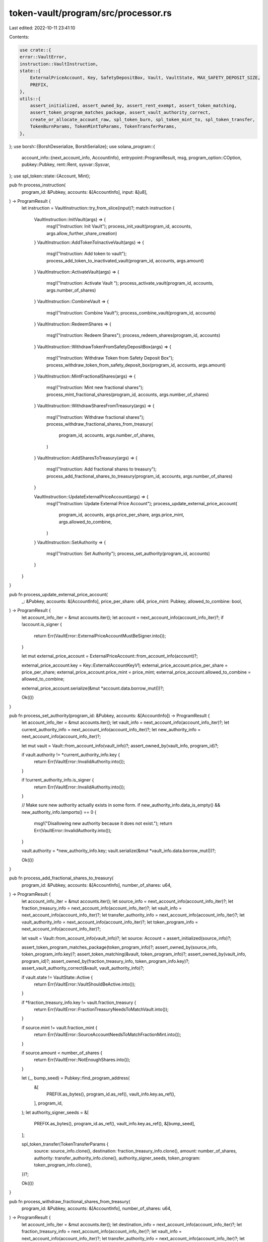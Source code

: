 token-vault/program/src/processor.rs
====================================

Last edited: 2022-10-11 23:41:10

Contents:

.. code-block:: rs

    use crate::{
    error::VaultError,
    instruction::VaultInstruction,
    state::{
        ExternalPriceAccount, Key, SafetyDepositBox, Vault, VaultState, MAX_SAFETY_DEPOSIT_SIZE,
        PREFIX,
    },
    utils::{
        assert_initialized, assert_owned_by, assert_rent_exempt, assert_token_matching,
        assert_token_program_matches_package, assert_vault_authority_correct,
        create_or_allocate_account_raw, spl_token_burn, spl_token_mint_to, spl_token_transfer,
        TokenBurnParams, TokenMintToParams, TokenTransferParams,
    },
};
use borsh::{BorshDeserialize, BorshSerialize};
use solana_program::{
    account_info::{next_account_info, AccountInfo},
    entrypoint::ProgramResult,
    msg,
    program_option::COption,
    pubkey::Pubkey,
    rent::Rent,
    sysvar::Sysvar,
};
use spl_token::state::{Account, Mint};

pub fn process_instruction(
    program_id: &Pubkey,
    accounts: &[AccountInfo],
    input: &[u8],
) -> ProgramResult {
    let instruction = VaultInstruction::try_from_slice(input)?;
    match instruction {
        VaultInstruction::InitVault(args) => {
            msg!("Instruction: Init Vault");
            process_init_vault(program_id, accounts, args.allow_further_share_creation)
        }
        VaultInstruction::AddTokenToInactiveVault(args) => {
            msg!("Instruction: Add token to vault");
            process_add_token_to_inactivated_vault(program_id, accounts, args.amount)
        }
        VaultInstruction::ActivateVault(args) => {
            msg!("Instruction: Activate Vault ");
            process_activate_vault(program_id, accounts, args.number_of_shares)
        }
        VaultInstruction::CombineVault => {
            msg!("Instruction: Combine Vault");
            process_combine_vault(program_id, accounts)
        }
        VaultInstruction::RedeemShares => {
            msg!("Instruction: Redeem Shares");
            process_redeem_shares(program_id, accounts)
        }
        VaultInstruction::WithdrawTokenFromSafetyDepositBox(args) => {
            msg!("Instruction: Withdraw Token from Safety Deposit Box");
            process_withdraw_token_from_safety_deposit_box(program_id, accounts, args.amount)
        }
        VaultInstruction::MintFractionalShares(args) => {
            msg!("Instruction: Mint new fractional shares");
            process_mint_fractional_shares(program_id, accounts, args.number_of_shares)
        }
        VaultInstruction::WithdrawSharesFromTreasury(args) => {
            msg!("Instruction: Withdraw fractional shares");
            process_withdraw_fractional_shares_from_treasury(
                program_id,
                accounts,
                args.number_of_shares,
            )
        }
        VaultInstruction::AddSharesToTreasury(args) => {
            msg!("Instruction: Add fractional shares to treasury");
            process_add_fractional_shares_to_treasury(program_id, accounts, args.number_of_shares)
        }

        VaultInstruction::UpdateExternalPriceAccount(args) => {
            msg!("Instruction: Update External Price Account");
            process_update_external_price_account(
                program_id,
                accounts,
                args.price_per_share,
                args.price_mint,
                args.allowed_to_combine,
            )
        }
        VaultInstruction::SetAuthority => {
            msg!("Instruction: Set Authority");
            process_set_authority(program_id, accounts)
        }
    }
}

pub fn process_update_external_price_account(
    _: &Pubkey,
    accounts: &[AccountInfo],
    price_per_share: u64,
    price_mint: Pubkey,
    allowed_to_combine: bool,
) -> ProgramResult {
    let account_info_iter = &mut accounts.iter();
    let account = next_account_info(account_info_iter)?;
    if !account.is_signer {
        return Err(VaultError::ExternalPriceAccountMustBeSigner.into());
    }

    let mut external_price_account = ExternalPriceAccount::from_account_info(account)?;

    external_price_account.key = Key::ExternalAccountKeyV1;
    external_price_account.price_per_share = price_per_share;
    external_price_account.price_mint = price_mint;
    external_price_account.allowed_to_combine = allowed_to_combine;

    external_price_account.serialize(&mut *account.data.borrow_mut())?;

    Ok(())
}

pub fn process_set_authority(program_id: &Pubkey, accounts: &[AccountInfo]) -> ProgramResult {
    let account_info_iter = &mut accounts.iter();
    let vault_info = next_account_info(account_info_iter)?;
    let current_authority_info = next_account_info(account_info_iter)?;
    let new_authority_info = next_account_info(account_info_iter)?;

    let mut vault = Vault::from_account_info(vault_info)?;
    assert_owned_by(vault_info, program_id)?;

    if vault.authority != *current_authority_info.key {
        return Err(VaultError::InvalidAuthority.into());
    }

    if !current_authority_info.is_signer {
        return Err(VaultError::InvalidAuthority.into());
    }

    // Make sure new authority actually exists in some form.
    if new_authority_info.data_is_empty() && new_authority_info.lamports() == 0 {
        msg!("Disallowing new authority because it does not exist.");
        return Err(VaultError::InvalidAuthority.into());
    }

    vault.authority = *new_authority_info.key;
    vault.serialize(&mut *vault_info.data.borrow_mut())?;

    Ok(())
}

pub fn process_add_fractional_shares_to_treasury(
    program_id: &Pubkey,
    accounts: &[AccountInfo],
    number_of_shares: u64,
) -> ProgramResult {
    let account_info_iter = &mut accounts.iter();
    let source_info = next_account_info(account_info_iter)?;
    let fraction_treasury_info = next_account_info(account_info_iter)?;
    let vault_info = next_account_info(account_info_iter)?;
    let transfer_authority_info = next_account_info(account_info_iter)?;
    let vault_authority_info = next_account_info(account_info_iter)?;
    let token_program_info = next_account_info(account_info_iter)?;

    let vault = Vault::from_account_info(vault_info)?;
    let source: Account = assert_initialized(source_info)?;

    assert_token_program_matches_package(token_program_info)?;
    assert_owned_by(source_info, token_program_info.key)?;
    assert_token_matching(&vault, token_program_info)?;
    assert_owned_by(vault_info, program_id)?;
    assert_owned_by(fraction_treasury_info, token_program_info.key)?;
    assert_vault_authority_correct(&vault, vault_authority_info)?;

    if vault.state != VaultState::Active {
        return Err(VaultError::VaultShouldBeActive.into());
    }

    if *fraction_treasury_info.key != vault.fraction_treasury {
        return Err(VaultError::FractionTreasuryNeedsToMatchVault.into());
    }

    if source.mint != vault.fraction_mint {
        return Err(VaultError::SourceAccountNeedsToMatchFractionMint.into());
    }

    if source.amount < number_of_shares {
        return Err(VaultError::NotEnoughShares.into());
    }

    let (_, bump_seed) = Pubkey::find_program_address(
        &[
            PREFIX.as_bytes(),
            program_id.as_ref(),
            vault_info.key.as_ref(),
        ],
        program_id,
    );
    let authority_signer_seeds = &[
        PREFIX.as_bytes(),
        program_id.as_ref(),
        vault_info.key.as_ref(),
        &[bump_seed],
    ];

    spl_token_transfer(TokenTransferParams {
        source: source_info.clone(),
        destination: fraction_treasury_info.clone(),
        amount: number_of_shares,
        authority: transfer_authority_info.clone(),
        authority_signer_seeds,
        token_program: token_program_info.clone(),
    })?;

    Ok(())
}

pub fn process_withdraw_fractional_shares_from_treasury(
    program_id: &Pubkey,
    accounts: &[AccountInfo],
    number_of_shares: u64,
) -> ProgramResult {
    let account_info_iter = &mut accounts.iter();
    let destination_info = next_account_info(account_info_iter)?;
    let fraction_treasury_info = next_account_info(account_info_iter)?;
    let vault_info = next_account_info(account_info_iter)?;
    let transfer_authority_info = next_account_info(account_info_iter)?;
    let vault_authority_info = next_account_info(account_info_iter)?;
    let token_program_info = next_account_info(account_info_iter)?;
    let rent_info = next_account_info(account_info_iter)?;

    let rent = &Rent::from_account_info(rent_info)?;
    let vault = Vault::from_account_info(vault_info)?;
    let destination: Account = assert_initialized(destination_info)?;
    let fraction_treasury: Account = assert_initialized(fraction_treasury_info)?;

    // We watch out for you!
    assert_token_program_matches_package(token_program_info)?;
    assert_rent_exempt(rent, destination_info)?;
    assert_owned_by(destination_info, token_program_info.key)?;
    assert_token_matching(&vault, token_program_info)?;
    assert_owned_by(vault_info, program_id)?;
    assert_vault_authority_correct(&vault, vault_authority_info)?;
    assert_owned_by(fraction_treasury_info, token_program_info.key)?;

    if vault.state != VaultState::Active {
        return Err(VaultError::VaultShouldBeActive.into());
    }

    if *fraction_treasury_info.key != vault.fraction_treasury {
        return Err(VaultError::FractionTreasuryNeedsToMatchVault.into());
    }

    if destination.mint != vault.fraction_mint {
        return Err(VaultError::DestinationAccountNeedsToMatchFractionMint.into());
    }

    if fraction_treasury.amount < number_of_shares {
        return Err(VaultError::NotEnoughShares.into());
    }

    let (authority, bump_seed) = Pubkey::find_program_address(
        &[
            PREFIX.as_bytes(),
            program_id.as_ref(),
            vault_info.key.as_ref(),
        ],
        program_id,
    );
    let authority_signer_seeds = &[
        PREFIX.as_bytes(),
        program_id.as_ref(),
        vault_info.key.as_ref(),
        &[bump_seed],
    ];

    if authority != *transfer_authority_info.key {
        return Err(VaultError::InvalidAuthority.into());
    }

    spl_token_transfer(TokenTransferParams {
        source: fraction_treasury_info.clone(),
        destination: destination_info.clone(),
        amount: number_of_shares,
        authority: transfer_authority_info.clone(),
        authority_signer_seeds,
        token_program: token_program_info.clone(),
    })?;

    Ok(())
}

pub fn process_mint_fractional_shares(
    program_id: &Pubkey,
    accounts: &[AccountInfo],
    number_of_shares: u64,
) -> ProgramResult {
    let account_info_iter = &mut accounts.iter();
    let fraction_treasury_info = next_account_info(account_info_iter)?;
    let fraction_mint_info = next_account_info(account_info_iter)?;
    let vault_info = next_account_info(account_info_iter)?;
    let mint_authority_info = next_account_info(account_info_iter)?;
    let vault_authority_info = next_account_info(account_info_iter)?;
    let token_program_info = next_account_info(account_info_iter)?;

    let vault = Vault::from_account_info(vault_info)?;

    assert_token_program_matches_package(token_program_info)?;
    assert_token_matching(&vault, token_program_info)?;
    assert_owned_by(vault_info, program_id)?;
    assert_owned_by(fraction_mint_info, token_program_info.key)?;
    assert_owned_by(fraction_treasury_info, token_program_info.key)?;
    assert_vault_authority_correct(&vault, vault_authority_info)?;

    if vault.state != VaultState::Active {
        return Err(VaultError::VaultShouldBeActive.into());
    }

    if *fraction_treasury_info.key != vault.fraction_treasury {
        return Err(VaultError::FractionTreasuryNeedsToMatchVault.into());
    }

    if fraction_mint_info.key != &vault.fraction_mint {
        return Err(VaultError::VaultMintNeedsToMatchVault.into());
    }

    if !vault.allow_further_share_creation {
        return Err(VaultError::VaultDoesNotAllowNewShareMinting.into());
    }

    let (authority, bump_seed) = Pubkey::find_program_address(
        &[
            PREFIX.as_bytes(),
            program_id.as_ref(),
            vault_info.key.as_ref(),
        ],
        program_id,
    );
    let authority_signer_seeds = &[
        PREFIX.as_bytes(),
        program_id.as_ref(),
        vault_info.key.as_ref(),
        &[bump_seed],
    ];

    if authority != *mint_authority_info.key {
        return Err(VaultError::InvalidAuthority.into());
    }

    spl_token_mint_to(TokenMintToParams {
        mint: fraction_mint_info.clone(),
        destination: fraction_treasury_info.clone(),
        amount: number_of_shares,
        authority: mint_authority_info.clone(),
        authority_signer_seeds,
        token_program: token_program_info.clone(),
    })?;

    Ok(())
}

pub fn process_withdraw_token_from_safety_deposit_box(
    program_id: &Pubkey,
    accounts: &[AccountInfo],
    amount: u64,
) -> ProgramResult {
    let account_info_iter = &mut accounts.iter();
    let destination_info = next_account_info(account_info_iter)?;
    let safety_deposit_info = next_account_info(account_info_iter)?;
    let store_info = next_account_info(account_info_iter)?;
    let vault_info = next_account_info(account_info_iter)?;
    let fraction_mint_info = next_account_info(account_info_iter)?;
    let vault_authority_info = next_account_info(account_info_iter)?;
    let transfer_authority_info = next_account_info(account_info_iter)?;
    let token_program_info = next_account_info(account_info_iter)?;
    let rent_info = next_account_info(account_info_iter)?;

    let rent = &Rent::from_account_info(rent_info)?;
    let mut vault = Vault::from_account_info(vault_info)?;
    let safety_deposit = SafetyDepositBox::from_account_info(safety_deposit_info)?;
    let fraction_mint: Mint = assert_initialized(fraction_mint_info)?;
    let destination: Account = assert_initialized(destination_info)?;
    let store: Account = assert_initialized(store_info)?;

    // We watch out for you!
    assert_token_program_matches_package(token_program_info)?;
    assert_rent_exempt(rent, destination_info)?;
    assert_owned_by(destination_info, token_program_info.key)?;
    assert_owned_by(safety_deposit_info, program_id)?;
    assert_owned_by(store_info, token_program_info.key)?;
    assert_owned_by(vault_info, program_id)?;
    assert_owned_by(fraction_mint_info, token_program_info.key)?;

    assert_token_matching(&vault, token_program_info)?;
    assert_vault_authority_correct(&vault, vault_authority_info)?;

    if vault.state != VaultState::Combined {
        // if we allow withdrawals in inactive state, could possibly have two safety deposits with the same
        // order key. Instead require user to take vault through combined -> deactivated cycle and restart
        // if they make mistake.
        return Err(VaultError::VaultShouldBeCombined.into());
    }

    if safety_deposit.vault != *vault_info.key {
        return Err(VaultError::SafetyDepositBoxVaultMismatch.into());
    }

    if fraction_mint_info.key != &vault.fraction_mint {
        return Err(VaultError::VaultMintNeedsToMatchVault.into());
    }

    if *store_info.key != safety_deposit.store {
        return Err(VaultError::StoreDoesNotMatchSafetyDepositBox.into());
    }

    if store.amount == 0 {
        return Err(VaultError::StoreEmpty.into());
    }

    if store.amount < amount {
        return Err(VaultError::StoreLessThanAmount.into());
    }

    if destination.mint != safety_deposit.token_mint {
        return Err(VaultError::DestinationAccountNeedsToMatchTokenMint.into());
    }

    let (authority, bump_seed) = Pubkey::find_program_address(
        &[
            PREFIX.as_bytes(),
            program_id.as_ref(),
            vault_info.key.as_ref(),
        ],
        program_id,
    );
    let authority_signer_seeds = &[
        PREFIX.as_bytes(),
        program_id.as_ref(),
        vault_info.key.as_ref(),
        &[bump_seed],
    ];

    if authority != *transfer_authority_info.key {
        return Err(VaultError::InvalidAuthority.into());
    }

    spl_token_transfer(TokenTransferParams {
        source: store_info.clone(),
        destination: destination_info.clone(),
        amount,
        authority: transfer_authority_info.clone(),
        authority_signer_seeds,
        token_program: token_program_info.clone(),
    })?;

    match store.amount.checked_sub(amount) {
        Some(val) => {
            if val == 0 {
                vault.token_type_count = match vault.token_type_count.checked_sub(1) {
                    Some(val) => val,
                    None => return Err(VaultError::NumericalOverflowError.into()),
                };

                if fraction_mint.supply == 0 && vault.token_type_count == 0 {
                    vault.state = VaultState::Deactivated;
                }
                vault.serialize(&mut *vault_info.data.borrow_mut())?;
            }
        }
        None => return Err(VaultError::NumericalOverflowError.into()),
    };

    Ok(())
}

pub fn process_redeem_shares(program_id: &Pubkey, accounts: &[AccountInfo]) -> ProgramResult {
    let account_info_iter = &mut accounts.iter();

    let outstanding_shares_info = next_account_info(account_info_iter)?;
    let destination_info = next_account_info(account_info_iter)?;
    let fraction_mint_info = next_account_info(account_info_iter)?;
    let redeem_treasury_info = next_account_info(account_info_iter)?;
    let transfer_authority_info = next_account_info(account_info_iter)?;
    let burn_authority_info = next_account_info(account_info_iter)?;
    let vault_info = next_account_info(account_info_iter)?;
    let token_program_info = next_account_info(account_info_iter)?;
    let rent_info = next_account_info(account_info_iter)?;

    let rent = &Rent::from_account_info(rent_info)?;
    let mut vault = Vault::from_account_info(vault_info)?;
    let fraction_mint: Mint = assert_initialized(fraction_mint_info)?;
    let outstanding_shares: Account = assert_initialized(outstanding_shares_info)?;
    let destination: Account = assert_initialized(destination_info)?;
    let redeem_treasury: Account = assert_initialized(redeem_treasury_info)?;
    // We watch out for you!

    assert_token_program_matches_package(token_program_info)?;
    assert_rent_exempt(rent, destination_info)?;
    assert_owned_by(destination_info, token_program_info.key)?;
    assert_owned_by(vault_info, program_id)?;
    assert_owned_by(outstanding_shares_info, token_program_info.key)?;
    assert_owned_by(fraction_mint_info, token_program_info.key)?;
    assert_owned_by(redeem_treasury_info, token_program_info.key)?;
    assert_token_matching(&vault, token_program_info)?;

    if outstanding_shares.amount == 0 {
        return Err(VaultError::NoShares.into());
    }

    if outstanding_shares.mint != *fraction_mint_info.key {
        return Err(VaultError::OutstandingShareAccountNeedsToMatchFractionalMint.into());
    }

    if destination.mint != redeem_treasury.mint {
        return Err(VaultError::DestinationAccountNeedsToMatchRedeemMint.into());
    }

    if vault.state != VaultState::Combined {
        return Err(VaultError::VaultShouldBeCombined.into());
    }

    if fraction_mint_info.key != &vault.fraction_mint {
        return Err(VaultError::VaultMintNeedsToMatchVault.into());
    }

    if redeem_treasury_info.key != &vault.redeem_treasury {
        return Err(VaultError::RedeemTreasuryNeedsToMatchVault.into());
    }

    if fraction_mint.supply == 0 {
        // Basically impossible but I want to be safe
        return Err(VaultError::FractionSupplyEmpty.into());
    }

    let we_owe_you = match vault
        .locked_price_per_share
        .checked_mul(outstanding_shares.amount)
    {
        Some(val) => val,
        None => return Err(VaultError::NumericalOverflowError.into()),
    };

    let (_, bump_seed) = Pubkey::find_program_address(
        &[
            PREFIX.as_bytes(),
            program_id.as_ref(),
            vault_info.key.as_ref(),
        ],
        program_id,
    );
    let authority_signer_seeds = &[
        PREFIX.as_bytes(),
        program_id.as_ref(),
        vault_info.key.as_ref(),
        &[bump_seed],
    ];

    spl_token_transfer(TokenTransferParams {
        source: redeem_treasury_info.clone(),
        destination: destination_info.clone(),
        amount: we_owe_you,
        authority: transfer_authority_info.clone(),
        authority_signer_seeds,
        token_program: token_program_info.clone(),
    })?;

    spl_token_burn(TokenBurnParams {
        mint: fraction_mint_info.clone(),
        amount: outstanding_shares.amount,
        authority: burn_authority_info.clone(),
        authority_signer_seeds,
        token_program: token_program_info.clone(),
        source: outstanding_shares_info.clone(),
    })?;

    let fractional_remaining = match fraction_mint.supply.checked_sub(outstanding_shares.amount) {
        Some(val) => val,
        None => return Err(VaultError::NumericalOverflowError.into()),
    };

    if fractional_remaining == 0 && vault.token_type_count == 0 {
        vault.state = VaultState::Deactivated;
        vault.serialize(&mut *vault_info.data.borrow_mut())?;
    }

    Ok(())
}

pub fn process_combine_vault(program_id: &Pubkey, accounts: &[AccountInfo]) -> ProgramResult {
    let account_info_iter = &mut accounts.iter();

    let vault_info = next_account_info(account_info_iter)?;
    let your_outstanding_shares_info = next_account_info(account_info_iter)?;
    let your_payment_info = next_account_info(account_info_iter)?;
    let fraction_mint_info = next_account_info(account_info_iter)?;
    let fraction_treasury_info = next_account_info(account_info_iter)?;
    let redeem_treasury_info = next_account_info(account_info_iter)?;
    let new_vault_authority_info = next_account_info(account_info_iter)?;
    let vault_authority_info = next_account_info(account_info_iter)?;
    let transfer_authority_info = next_account_info(account_info_iter)?;
    let fraction_burn_authority_info = next_account_info(account_info_iter)?;
    let external_pricing_info = next_account_info(account_info_iter)?;
    let token_program_info = next_account_info(account_info_iter)?;

    let mut vault = Vault::from_account_info(vault_info)?;
    let fraction_mint: Mint = assert_initialized(fraction_mint_info)?;
    let fraction_treasury: Account = assert_initialized(fraction_treasury_info)?;
    let redeem_treasury: Account = assert_initialized(redeem_treasury_info)?;
    let your_payment_account: Account = assert_initialized(your_payment_info)?;
    let your_outstanding_shares: Account = assert_initialized(your_outstanding_shares_info)?;
    let external_pricing = ExternalPriceAccount::from_account_info(external_pricing_info)?;

    assert_token_program_matches_package(token_program_info)?;
    assert_token_matching(&vault, token_program_info)?;
    assert_owned_by(vault_info, program_id)?;
    assert_owned_by(your_outstanding_shares_info, token_program_info.key)?;
    assert_owned_by(your_payment_info, token_program_info.key)?;
    assert_owned_by(fraction_mint_info, token_program_info.key)?;
    assert_owned_by(fraction_treasury_info, token_program_info.key)?;
    assert_owned_by(redeem_treasury_info, token_program_info.key)?;

    assert_vault_authority_correct(&vault, vault_authority_info)?;

    if vault.state != VaultState::Active {
        return Err(VaultError::VaultShouldBeActive.into());
    }

    if your_payment_account.mint != external_pricing.price_mint {
        return Err(VaultError::PaymentMintShouldMatchPricingMint.into());
    }

    if redeem_treasury.mint != external_pricing.price_mint {
        // Did someone mess with our oracle?
        return Err(VaultError::RedeemTreasuryMintShouldMatchPricingMint.into());
    }

    if your_outstanding_shares.mint != *fraction_mint_info.key {
        return Err(VaultError::ShareMintShouldMatchFractionalMint.into());
    }

    if fraction_mint_info.key != &vault.fraction_mint {
        return Err(VaultError::VaultMintNeedsToMatchVault.into());
    }

    if redeem_treasury_info.key != &vault.redeem_treasury {
        return Err(VaultError::RedeemTreasuryNeedsToMatchVault.into());
    }

    if !external_pricing.allowed_to_combine {
        return Err(VaultError::NotAllowedToCombine.into());
    }

    let total_market_cap = match fraction_mint
        .supply
        .checked_mul(external_pricing.price_per_share)
    {
        Some(val) => val,
        None => return Err(VaultError::NumericalOverflowError.into()),
    };

    let stored_market_cap = match fraction_treasury
        .amount
        .checked_mul(external_pricing.price_per_share)
    {
        Some(val) => val,
        None => return Err(VaultError::NumericalOverflowError.into()),
    };

    let circulating_market_cap = match total_market_cap.checked_sub(stored_market_cap) {
        Some(val) => val,
        None => return Err(VaultError::NumericalOverflowError.into()),
    };

    let your_share_value = match your_outstanding_shares
        .amount
        .checked_mul(external_pricing.price_per_share)
    {
        Some(val) => val,
        None => return Err(VaultError::NumericalOverflowError.into()),
    };

    let what_you_owe = match circulating_market_cap.checked_sub(your_share_value) {
        Some(val) => val,
        None => return Err(VaultError::NumericalOverflowError.into()),
    };

    if your_payment_account.amount < what_you_owe {
        return Err(VaultError::CannotAffordToCombineThisVault.into());
    }

    let (authority, bump_seed) = Pubkey::find_program_address(
        &[
            PREFIX.as_bytes(),
            program_id.as_ref(),
            vault_info.key.as_ref(),
        ],
        program_id,
    );
    let authority_signer_seeds = &[
        PREFIX.as_bytes(),
        program_id.as_ref(),
        vault_info.key.as_ref(),
        &[bump_seed],
    ];

    if authority != *fraction_burn_authority_info.key {
        return Err(VaultError::InvalidAuthority.into());
    }

    spl_token_transfer(TokenTransferParams {
        source: your_payment_info.clone(),
        destination: redeem_treasury_info.clone(),
        amount: what_you_owe,
        authority: transfer_authority_info.clone(),
        authority_signer_seeds,
        token_program: token_program_info.clone(),
    })?;

    spl_token_burn(TokenBurnParams {
        mint: fraction_mint_info.clone(),
        amount: your_outstanding_shares.amount,
        authority: transfer_authority_info.clone(),
        authority_signer_seeds,
        token_program: token_program_info.clone(),
        source: your_outstanding_shares_info.clone(),
    })?;

    spl_token_burn(TokenBurnParams {
        mint: fraction_mint_info.clone(),
        amount: fraction_treasury.amount,
        authority: fraction_burn_authority_info.clone(),
        authority_signer_seeds,
        token_program: token_program_info.clone(),
        source: fraction_treasury_info.clone(),
    })?;

    vault.state = VaultState::Combined;
    vault.authority = *new_vault_authority_info.key;
    vault.locked_price_per_share = external_pricing.price_per_share;
    vault.serialize(&mut *vault_info.data.borrow_mut())?;

    Ok(())
}

pub fn process_activate_vault(
    program_id: &Pubkey,
    accounts: &[AccountInfo],
    number_of_shares: u64,
) -> ProgramResult {
    let account_info_iter = &mut accounts.iter();

    let vault_info = next_account_info(account_info_iter)?;
    let fraction_mint_info = next_account_info(account_info_iter)?;
    let fraction_treasury_info = next_account_info(account_info_iter)?;
    let fractional_mint_authority_info = next_account_info(account_info_iter)?;
    let vault_authority_info = next_account_info(account_info_iter)?;
    let token_program_info = next_account_info(account_info_iter)?;

    let mut vault = Vault::from_account_info(vault_info)?;
    assert_token_program_matches_package(token_program_info)?;
    assert_owned_by(vault_info, program_id)?;
    assert_owned_by(fraction_mint_info, token_program_info.key)?;
    assert_owned_by(fraction_treasury_info, token_program_info.key)?;
    assert_token_matching(&vault, token_program_info)?;
    assert_vault_authority_correct(&vault, vault_authority_info)?;

    if vault.state != VaultState::Inactive {
        return Err(VaultError::VaultShouldBeInactive.into());
    }

    let (authority_key, bump_seed) = Pubkey::find_program_address(
        &[
            PREFIX.as_bytes(),
            program_id.as_ref(),
            vault_info.key.as_ref(),
        ],
        program_id,
    );
    if fractional_mint_authority_info.key != &authority_key {
        return Err(VaultError::InvalidAuthority.into());
    }
    let authority_signer_seeds = &[
        PREFIX.as_bytes(),
        program_id.as_ref(),
        vault_info.key.as_ref(),
        &[bump_seed],
    ];

    spl_token_mint_to(TokenMintToParams {
        mint: fraction_mint_info.clone(),
        destination: fraction_treasury_info.clone(),
        amount: number_of_shares,
        authority: fractional_mint_authority_info.clone(),
        authority_signer_seeds,
        token_program: token_program_info.clone(),
    })?;

    vault.state = VaultState::Active;
    vault.serialize(&mut *vault_info.data.borrow_mut())?;

    Ok(())
}

pub fn process_add_token_to_inactivated_vault(
    program_id: &Pubkey,
    accounts: &[AccountInfo],
    amount: u64,
) -> ProgramResult {
    let account_info_iter = &mut accounts.iter();
    let safety_deposit_account_info = next_account_info(account_info_iter)?;
    let token_account_info = next_account_info(account_info_iter)?;
    let store_info = next_account_info(account_info_iter)?;
    let vault_info = next_account_info(account_info_iter)?;
    let vault_authority_info = next_account_info(account_info_iter)?;
    let payer_info = next_account_info(account_info_iter)?;
    let transfer_authority_info = next_account_info(account_info_iter)?;
    let token_program_info = next_account_info(account_info_iter)?;
    let rent_info = next_account_info(account_info_iter)?;
    let system_account_info = next_account_info(account_info_iter)?;

    let rent = &Rent::from_account_info(rent_info)?;
    assert_token_program_matches_package(token_program_info)?;
    assert_owned_by(vault_info, program_id)?;
    assert_rent_exempt(rent, token_account_info)?;
    assert_rent_exempt(rent, vault_info)?;
    assert_owned_by(store_info, token_program_info.key)?;
    assert_owned_by(token_account_info, token_program_info.key)?;
    if !safety_deposit_account_info.data_is_empty() {
        return Err(VaultError::AlreadyInitialized.into());
    }

    let token_account: Account = assert_initialized(token_account_info)?;
    let store: Account = assert_initialized(store_info)?;
    let mut vault = Vault::from_account_info(vault_info)?;
    assert_token_matching(&vault, token_program_info)?;
    assert_vault_authority_correct(&vault, vault_authority_info)?;

    if vault.state != VaultState::Inactive {
        return Err(VaultError::VaultShouldBeInactive.into());
    }

    if token_account.amount == 0 {
        return Err(VaultError::TokenAccountContainsNoTokens.into());
    }

    if token_account.amount < amount {
        return Err(VaultError::TokenAccountAmountLessThanAmountSpecified.into());
    }

    if store.amount > 0 {
        return Err(VaultError::VaultAccountIsNotEmpty.into());
    }

    let seeds = &[
        PREFIX.as_bytes(),
        program_id.as_ref(),
        vault_info.key.as_ref(),
    ];
    let (authority, _) = Pubkey::find_program_address(seeds, program_id);

    if store.owner != authority {
        return Err(VaultError::VaultAccountIsNotOwnedByProgram.into());
    }

    if store.delegate != COption::None {
        return Err(VaultError::DelegateShouldBeNone.into());
    }

    if store.close_authority != COption::None {
        return Err(VaultError::CloseAuthorityShouldBeNone.into());
    }

    let seeds = &[
        PREFIX.as_bytes(),
        vault_info.key.as_ref(),
        token_account.mint.as_ref(),
    ];
    let (safety_deposit_account_key, bump_seed) = Pubkey::find_program_address(seeds, program_id);

    if safety_deposit_account_key != *safety_deposit_account_info.key {
        return Err(VaultError::SafetyDepositAddressInvalid.into());
    }
    let authority_signer_seeds = &[
        PREFIX.as_bytes(),
        vault_info.key.as_ref(),
        token_account.mint.as_ref(),
        &[bump_seed],
    ];
    create_or_allocate_account_raw(
        *program_id,
        safety_deposit_account_info,
        rent_info,
        system_account_info,
        payer_info,
        MAX_SAFETY_DEPOSIT_SIZE,
        authority_signer_seeds,
    )?;

    let mut safety_deposit_account =
        SafetyDepositBox::from_account_info(safety_deposit_account_info)?;
    safety_deposit_account.key = Key::SafetyDepositBoxV1;
    safety_deposit_account.vault = *vault_info.key;
    safety_deposit_account.token_mint = token_account.mint;
    safety_deposit_account.store = *store_info.key;
    safety_deposit_account.order = vault.token_type_count;

    safety_deposit_account.serialize(&mut *safety_deposit_account_info.data.borrow_mut())?;

    vault.token_type_count = match vault.token_type_count.checked_add(1) {
        Some(val) => val,
        None => return Err(VaultError::NumericalOverflowError.into()),
    };

    vault.serialize(&mut *vault_info.data.borrow_mut())?;

    spl_token_transfer(TokenTransferParams {
        source: token_account_info.clone(),
        destination: store_info.clone(),
        amount,
        authority: transfer_authority_info.clone(),
        authority_signer_seeds,
        token_program: token_program_info.clone(),
    })?;

    Ok(())
}

pub fn process_init_vault(
    program_id: &Pubkey,
    accounts: &[AccountInfo],
    allow_further_share_creation: bool,
) -> ProgramResult {
    let account_info_iter = &mut accounts.iter();
    let fraction_mint_info = next_account_info(account_info_iter)?;
    let redeem_treasury_info = next_account_info(account_info_iter)?;
    let fraction_treasury_info = next_account_info(account_info_iter)?;
    let vault_info = next_account_info(account_info_iter)?;
    let authority_info = next_account_info(account_info_iter)?;
    let pricing_lookup_address = next_account_info(account_info_iter)?;
    let token_program_info = next_account_info(account_info_iter)?;
    let rent = &Rent::from_account_info(next_account_info(account_info_iter)?)?;

    let fraction_mint: Mint = assert_initialized(fraction_mint_info)?;
    let redeem_treasury: Account = assert_initialized(redeem_treasury_info)?;
    let fraction_treasury: Account = assert_initialized(fraction_treasury_info)?;
    let mut vault = Vault::from_account_info(vault_info)?;

    if vault.key != Key::Uninitialized {
        return Err(VaultError::AlreadyInitialized.into());
    }

    let external_pricing_lookup = ExternalPriceAccount::from_account_info(pricing_lookup_address)?;

    assert_token_program_matches_package(token_program_info)?;
    assert_rent_exempt(rent, redeem_treasury_info)?;
    assert_rent_exempt(rent, fraction_treasury_info)?;
    assert_rent_exempt(rent, fraction_mint_info)?;
    assert_rent_exempt(rent, vault_info)?;
    assert_rent_exempt(rent, pricing_lookup_address)?;
    assert_owned_by(fraction_mint_info, token_program_info.key)?;
    assert_owned_by(fraction_treasury_info, token_program_info.key)?;
    assert_owned_by(redeem_treasury_info, token_program_info.key)?;
    assert_owned_by(vault_info, program_id)?;

    if fraction_mint.supply != 0 {
        return Err(VaultError::VaultMintNotEmpty.into());
    }

    let seeds = &[
        PREFIX.as_bytes(),
        program_id.as_ref(),
        vault_info.key.as_ref(),
    ];
    let (authority, _) = Pubkey::find_program_address(seeds, program_id);

    match fraction_mint.mint_authority {
        solana_program::program_option::COption::None => {
            return Err(VaultError::VaultAuthorityNotProgram.into());
        }
        solana_program::program_option::COption::Some(val) => {
            if val != authority {
                return Err(VaultError::VaultAuthorityNotProgram.into());
            }
        }
    }
    match fraction_mint.freeze_authority {
        solana_program::program_option::COption::None => {
            return Err(VaultError::VaultAuthorityNotProgram.into());
        }
        solana_program::program_option::COption::Some(val) => {
            if val != authority {
                return Err(VaultError::VaultAuthorityNotProgram.into());
            }
        }
    }

    if redeem_treasury.amount != 0 {
        return Err(VaultError::TreasuryNotEmpty.into());
    }

    if redeem_treasury.owner != authority {
        return Err(VaultError::TreasuryOwnerNotProgram.into());
    }

    if redeem_treasury.delegate != COption::None {
        return Err(VaultError::DelegateShouldBeNone.into());
    }

    if redeem_treasury.close_authority != COption::None {
        return Err(VaultError::CloseAuthorityShouldBeNone.into());
    }

    if redeem_treasury.mint != external_pricing_lookup.price_mint {
        return Err(VaultError::RedeemTreasuryMintMustMatchLookupMint.into());
    }

    if redeem_treasury.mint == *fraction_mint_info.key {
        return Err(VaultError::RedeemTreasuryCantShareSameMintAsFraction.into());
    }

    if fraction_treasury.amount != 0 {
        return Err(VaultError::TreasuryNotEmpty.into());
    }

    if fraction_treasury.owner != authority {
        return Err(VaultError::TreasuryOwnerNotProgram.into());
    }

    if fraction_treasury.delegate != COption::None {
        return Err(VaultError::DelegateShouldBeNone.into());
    }

    if fraction_treasury.close_authority != COption::None {
        return Err(VaultError::CloseAuthorityShouldBeNone.into());
    }

    if fraction_treasury.mint != *fraction_mint_info.key {
        return Err(VaultError::VaultTreasuryMintDoesNotMatchVaultMint.into());
    }

    vault.key = Key::VaultV1;
    vault.token_program = *token_program_info.key;
    vault.redeem_treasury = *redeem_treasury_info.key;
    vault.fraction_treasury = *fraction_treasury_info.key;
    vault.fraction_mint = *fraction_mint_info.key;
    vault.pricing_lookup_address = *pricing_lookup_address.key;
    vault.allow_further_share_creation = allow_further_share_creation;
    vault.authority = *authority_info.key;
    vault.token_type_count = 0;
    vault.state = VaultState::Inactive;

    vault.serialize(&mut *vault_info.data.borrow_mut())?;

    Ok(())
}


